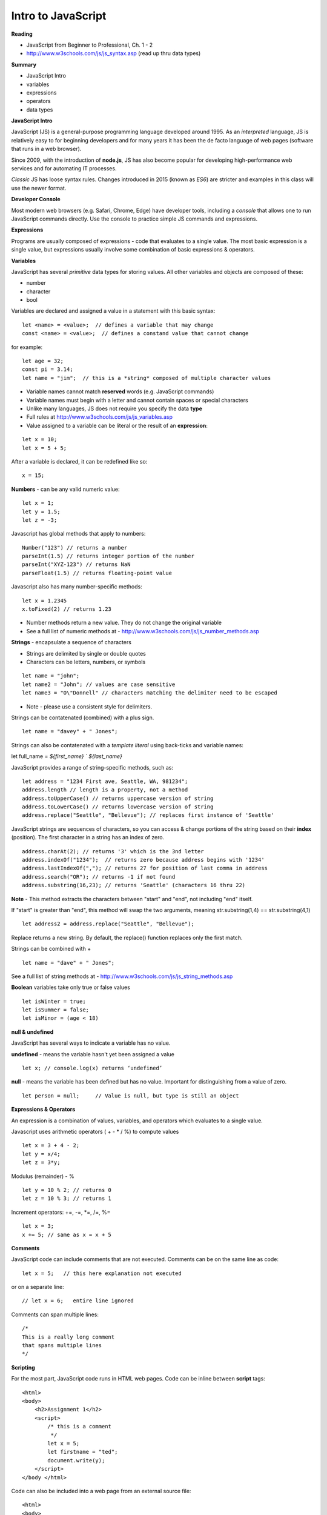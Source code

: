 ====
Intro to JavaScript
====

**Reading**

* JavaScript from Beginner to Professional, Ch. 1 - 2
* http://www.w3schools.com/js/js_syntax.asp (read up thru data types)

**Summary**

* JavaScript Intro
* variables
* expressions
* operators
* data types

**JavaScript Intro**

JavaScript (JS) is a general-purpose programming language developed around 1995. As an *interpreted* language, JS is relatively easy to for beginning developers and for many years it has been the de facto language of web pages (software that runs in a web browser).

Since 2009, with the introduction of **node.js**, JS has also become popular for developing high-performance web services and for automating IT processes.

*Classic* JS has loose syntax rules. Changes introduced in 2015 (known as *ES6*) are stricter and examples in this class will use the newer format.

**Developer Console**

Most modern web browsers (e.g. Safari, Chrome, Edge) have developer tools, including a *console* that allows one to run JavaScript commands directly. Use the console to practice simple JS commands and expressions.


**Expressions**

Programs are usually composed of expressions - code that evaluates to a single value. The most basic expression is a single value, but expressions usually involve some combination of basic expressions & operators.

**Variables**

JavaScript has several *primitive* data types for storing values. All other variables and objects are composed of these:

- number
- character
- bool

Variables are declared and assigned a value in a statement with this basic syntax:
::

    let <name> = <value>;  // defines a variable that may change
    const <name> = <value>;  // defines a constand value that cannot change

for example:
::

    let age = 32;
    const pi = 3.14;
    let name = "jim";  // this is a *string* composed of multiple character values

* Variable names cannot match **reserved** words (e.g. JavaScript commands)
* Variable names must begin with a letter and cannot contain spaces or special characters
* Unlike many languages, JS does not require you specify the data **type**
* Full rules at http://www.w3schools.com/js/js_variables.asp
* Value assigned to a variable can be literal or the result of an **expression**:
::

    let x = 10;
    let x = 5 + 5;

After a variable is declared, it can be redefined like so:
::

    x = 15;

**Numbers** - can be any valid numeric value:
::

    let x = 1;
    let y = 1.5;
    let z = -3;

Javascript has global methods that apply to numbers:
::

    Number("123") // returns a number
    parseInt(1.5) // returns integer portion of the number
    parseInt("XYZ-123") // returns NaN
    parseFloat(1.5) // returns floating-point value

Javascript also has many number-specific methods:
::

    let x = 1.2345
    x.toFixed(2) // returns 1.23

* Number methods return a new value. They do not change the original variable
* See a full list of numeric methods at - http://www.w3schools.com/js/js_number_methods.asp 


**Strings** - encapsulate a sequence of characters

* Strings are delimited by single or double quotes
* Characters can be letters, numbers, or symbols
::

    let name = "john";
    let name2 = "John"; // values are case sensitive
    let name3 = "O\"Donnell" // characters matching the delimiter need to be escaped

* Note - please use a consistent style for delimiters.

Strings can be contatenated (combined) with a plus sign.
::

  let name = "davey" + " Jones";

Strings can also be contatenated with a `template literal` using back-ticks and variable names:
::

let full_name = `${first_name} \` ${last_name}`


JavaScript provides a range of string-specific methods, such as: 
::

    let address = "1234 First ave, Seattle, WA, 981234";
    address.length // length is a property, not a method
    address.toUpperCase() // returns uppercase version of string
    address.toLowerCase() // returns lowercase version of string
    address.replace("Seattle", "Bellevue"); // replaces first instance of 'Seattle'    

JavaScript strings are sequences of characters, so you can access & change portions of the string based on their **index** (position). The first character in a string has an index of zero.
::

    address.charAt(2); // returns '3' which is the 3nd letter
    address.indexOf("1234");  // returns zero because address begins with '1234' 
    address.lastIndexOf(","); // returns 27 for position of last comma in address
    address.search("OR"); // returns -1 if not found
    address.substring(16,23); // returns 'Seattle' (characters 16 thru 22)

**Note** - This method extracts the characters between "start" and "end", not including "end" itself.

If "start" is greater than "end", this method will swap the two arguments, meaning str.substring(1,4) == str.substring(4,1)
::
 
    let address2 = address.replace("Seattle", "Bellevue");

Replace returns a new string. By default, the replace() function replaces only the first match.

Strings can be combined with +
::

    let name = "dave" + " Jones";

See a full list of string methods at -  http://www.w3schools.com/js/js_string_methods.asp

**Boolean** variables take only true or false values
::

    let isWinter = true;
    let isSummer = false;
    let isMinor = (age < 18)

**null & undefined**

JavaScript has several ways to indicate a variable has no value.

**undefined** - means the variable hasn't yet been assigned a value
::

    let x; // console.log(x) returns ‘undefined’

**null** - means the variable has been defined but has no value. Important for distinguishing from a value of zero.
::

    let person = null;     // Value is null, but type is still an object
 

**Expressions & Operators**

An expression is a combination of values, variables, and operators which evaluates to a single value.

Javascript uses arithmetic operators ( + - *  / %) to compute values
::

    let x = 3 + 4 - 2;
    let y = x/4;
    let z = 3*y;

Modulus (remainder) - %
::

    let y = 10 % 2; // returns 0
    let z = 10 % 3; // returns 1

Increment operators: +=, -=, \*=, /=, %=
::

    let x = 3;
    x += 5; // same as x = x + 5


**Comments**

JavaScript code can include comments that are not executed. Comments can be on the same line as code:
::

    let x = 5;   // this here explanation not executed

or on a separate line:
::

    // let x = 6;   entire line ignored

Comments can span multiple lines:
::

    /*
    This is a really long comment
    that spans multiple lines
    */

**Scripting**

For the most part, JavaScript code runs in HTML web pages. Code can be inline between **script** tags:
::

    <html>
    <body>
        <h2>Assignment 1</h2>
        <script>
            /* this is a comment
             */
            let x = 5;
            let firstname = "ted";
            document.write(y);
        </script>
    </body </html>

 
Code can also be included into a web page from an external source file:
::

    <html>
    <body>
        <h2>Assignment 1</h2>
        <script src="code.js"></script>
    </body </html>


Note - External script files should not contain <script></script> tags.


**User Input**

prompt - presents message and text-entry box. Text entry returned to script as string variable.
::

    let name = prompt(“What is your name?”);

Confirm - presents message along with ‘OK’ and ‘Cancel’ buttons . Returns ‘true’ if user selects OK and ‘false’ if user selects Cancel.
::

    let proceed = confirm("Do you want to proceed?");